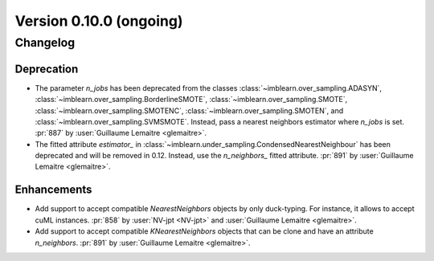 .. _changes_0_10:

Version 0.10.0 (ongoing)
========================

Changelog
---------

Deprecation
...........

- The parameter `n_jobs` has been deprecated from the classes
  :class:`~imblearn.over_sampling.ADASYN`,
  :class:`~imblearn.over_sampling.BorderlineSMOTE`,
  :class:`~imblearn.over_sampling.SMOTE`,
  :class:`~imblearn.over_sampling.SMOTENC`,
  :class:`~imblearn.over_sampling.SMOTEN`, and
  :class:`~imblearn.over_sampling.SVMSMOTE`. Instead, pass a nearest neighbors
  estimator where `n_jobs` is set.
  :pr:`887` by :user:`Guillaume Lemaitre <glemaitre>`.

- The fitted attribute `estimator_` in
  :class:`~imblearn.under_sampling.CondensedNearestNeighbour`
  has been deprecated and will be removed in 0.12. Instead, use the
  `n_neighbors_` fitted attribute.
  :pr:`891` by :user:`Guillaume Lemaitre <glemaitre>`.

Enhancements
............

- Add support to accept compatible `NearestNeighbors` objects by only
  duck-typing. For instance, it allows to accept cuML instances.
  :pr:`858` by :user:`NV-jpt <NV-jpt>` and
  :user:`Guillaume Lemaitre <glemaitre>`.

- Add support to accept compatible `KNearestNeighbors` objects that can be
  clone and have an attribute `n_neighbors`.
  :pr:`891` by :user:`Guillaume Lemaitre <glemaitre>`.
